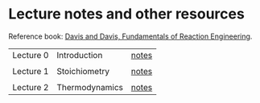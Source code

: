 * Lecture notes and other resources
Reference book: [[https://authors.library.caltech.edu/25070/][Davis and Davis, Fundamentals of Reaction Engineering]].

|-----------+----------------+-------|
| Lecture 0 | Introduction   | [[./Lectures/0-Intro.pdf][notes]] |
|           |                |       |
| Lecture 1 | Stoichiometry  | [[./Lectures/1-Stoichiometry.pdf][notes]] |
|           |                |       |
| Lecture 2 | Thermodynamics | [[./Lectures/2-Thermodynamics.pdf][notes]] |

